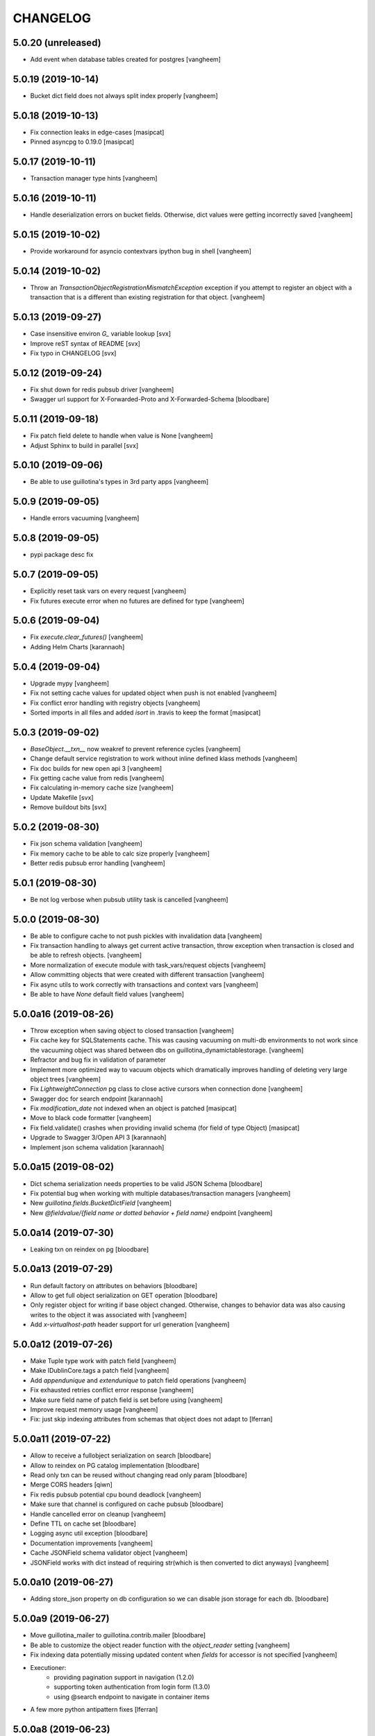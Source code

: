 CHANGELOG
=========

5.0.20 (unreleased)
-------------------

- Add event when database tables created for postgres
  [vangheem]


5.0.19 (2019-10-14)
-------------------

- Bucket dict field does not always split index properly
  [vangheem]


5.0.18 (2019-10-13)
-------------------

- Fix connection leaks in edge-cases
  [masipcat]

- Pinned asyncpg to 0.19.0
  [masipcat]


5.0.17 (2019-10-11)
-------------------

- Transaction manager type hints
  [vangheem]


5.0.16 (2019-10-11)
-------------------

- Handle deserialization errors on bucket fields. Otherwise, dict values were getting incorrectly saved
  [vangheem]


5.0.15 (2019-10-02)
-------------------

- Provide workaround for asyncio contextvars ipython bug in shell
  [vangheem]


5.0.14 (2019-10-02)
-------------------

- Throw an `TransactionObjectRegistrationMismatchException` exception if you attempt to
  register an object with a transaction that is a different than existing registration
  for that object.
  [vangheem]


5.0.13 (2019-09-27)
-------------------

- Case insensitive environ `G_` variable lookup
  [svx]

- Improve reST syntax of README
  [svx]

- Fix typo in CHANGELOG
  [svx]

5.0.12 (2019-09-24)
-------------------

- Fix shut down for redis pubsub driver
  [vangheem]

- Swagger url support for X-Forwarded-Proto and X-Forwarded-Schema
  [bloodbare]


5.0.11 (2019-09-18)
-------------------

- Fix patch field delete to handle when value is None
  [vangheem]

- Adjust Sphinx to build in parallel
  [svx]


5.0.10 (2019-09-06)
-------------------

- Be able to use guillotina's types in 3rd party apps
  [vangheem]


5.0.9 (2019-09-05)
------------------

- Handle errors vacuuming
  [vangheem]


5.0.8 (2019-09-05)
------------------

- pypi package desc fix


5.0.7 (2019-09-05)
------------------

- Explicitly reset task vars on every request
  [vangheem]

- Fix futures execute error when no futures are defined for type
  [vangheem]


5.0.6 (2019-09-04)
------------------

- Fix `execute.clear_futures()`
  [vangheem]

- Adding Helm Charts
  [karannaoh]

5.0.4 (2019-09-04)
------------------

- Upgrade mypy
  [vangheem]

- Fix not setting cache values for updated object when push is not enabled
  [vangheem]

- Fix conflict error handling with registry objects
  [vangheem]

- Sorted imports in all files and added `isort` in .travis to keep the format
  [masipcat]


5.0.3 (2019-09-02)
------------------

- `BaseObject.__txn__` now weakref to prevent reference cycles
  [vangheem]

- Change default service registration to work without inline defined klass methods
  [vangheem]

- Fix doc builds for new open api 3
  [vangheem]

- Fix getting cache value from redis
  [vangheem]

- Fix calculating in-memory cache size
  [vangheem]

- Update Makefile [svx]
- Remove buildout bits [svx]

5.0.2 (2019-08-30)
------------------

- Fix json schema validation
  [vangheem]

- Fix memory cache to be able to calc size properly
  [vangheem]

- Better redis pubsub error handling
  [vangheem]


5.0.1 (2019-08-30)
------------------

- Be not log verbose when pubsub utility task is cancelled
  [vangheem]


5.0.0 (2019-08-30)
------------------

- Be able to configure cache to not push pickles with invalidation data
  [vangheem]

- Fix transaction handling to always get current active transaction, throw exception
  when transaction is closed and be able to refresh objects.
  [vangheem]

- More normalization of execute module with task_vars/request objects
  [vangheem]

- Allow committing objects that were created with different transaction
  [vangheem]

- Fix async utils to work correctly with transactions and context vars
  [vangheem]

- Be able to have `None` default field values
  [vangheem]


5.0.0a16 (2019-08-26)
---------------------

- Throw exception when saving object to closed transaction
  [vangheem]

- Fix cache key for SQLStatements cache. This was causing vacuuming on multi-db environments
  to not work since the vacuuming object was shared between dbs on guillotina_dynamictablestorage.
  [vangheem]

- Refractor and bug fix in validation of parameter

- Implement more optimized way to vacuum objects which dramatically improves handling
  of deleting very large object trees
  [vangheem]

- Fix `LightweightConnection` pg class to close active cursors when connection done
  [vangheem]

- Swagger doc for search endpoint
  [karannaoh]

- Fix `modification_date` not indexed when an object is patched
  [masipcat]

- Move to black code formatter
  [vangheem]

- Fix field.validate() crashes when providing invalid schema (for field of type Object)
  [masipcat]

- Upgrade to Swagger 3/Open API 3
  [karannaoh]

- Implement json schema validation
  [karannaoh]


5.0.0a15 (2019-08-02)
---------------------

- Dict schema serialization needs properties to be valid JSON Schema
  [bloodbare]

- Fix potential bug when working with multiple databases/transaction managers
  [vangheem]

- New `guillotina.fields.BucketDictField`
  [vangheem]

- New `@fieldvalue/{field name or dotted behavior + field name}` endpoint
  [vangheem]


5.0.0a14 (2019-07-30)
---------------------

- Leaking txn on reindex on pg
  [bloodbare]


5.0.0a13 (2019-07-29)
---------------------

- Run default factory on attributes on behaviors
  [bloodbare]

- Allow to get full object serialization on GET operation
  [bloodbare]

- Only register object for writing if base object changed. Otherwise, changes to behavior data
  was also causing writes to the object it was associated with
  [vangheem]

- Add `x-virtualhost-path` header support for url generation
  [vangheem]


5.0.0a12 (2019-07-26)
---------------------

- Make Tuple type work with patch field
  [vangheem]

- Make IDublinCore.tags a patch field
  [vangheem]

- Add `appendunique` and `extendunique` to patch field operations
  [vangheem]

- Fix exhausted retries conflict error response
  [vangheem]

- Make sure field name of patch field is set before using
  [vangheem]

- Improve request memory usage
  [vangheem]

- Fix: just skip indexing attributes from schemas that object does not
  adapt to [lferran]


5.0.0a11 (2019-07-22)
---------------------

- Allow to receive a fullobject serialization on search
  [bloodbare]

- Allow to reindex on PG catalog implementation
  [bloodbare]

- Read only txn can be reused without changing read only param
  [bloodbare]

- Merge CORS headers
  [qiwn]

- Fix redis pubsub potential cpu bound deadlock
  [vangheem]

- Make sure that channel is configured on cache pubsub
  [bloodbare]

- Handle cancelled error on cleanup
  [vangheem]

- Define TTL on cache set
  [bloodbare]

- Logging async util exception
  [bloodbare]

- Documentation improvements
  [vangheem]

- Cache JSONField schema validator object
  [vangheem]

- JSONField works with dict instead of requiring str(which is then converted to dict anyways)
  [vangheem]


5.0.0a10 (2019-06-27)
---------------------

- Adding store_json property on db configuration so we can disable json storage for each db.
  [bloodbare]


5.0.0a9 (2019-06-27)
--------------------

- Move guillotina_mailer to guillotina.contrib.mailer
  [bloodbare]

- Be able to customize the object reader function with the `object_reader` setting
  [vangheem]

- Fix indexing data potentially missing updated content when `fields` for accessor
  is not specified
  [vangheem]

- Executioner:
    - providing pagination support in navigation (1.2.0)
    - supporting token authentication from login form (1.3.0)
    - using @search endpoint to navigate in container items

- A few more python antipattern fixes [lferran]

5.0.0a8 (2019-06-23)
--------------------

- Aggregations in PG JSONb
  [bloodbare]

5.0.0a7 (2019-06-22)
--------------------

- Change `guillotina.files.utils.generate_key` to not accept a `request` parameter. It was
  used to get the container id which is now a context var.
  [vangheem]

- Add `IExternalFileStorageManager` interface to be able to designate a file storage that
  store a file into an external database. This enables you to automatically leverage the
  `redis` data manager.

- Add `cloud_datamanager` setting. Allows you to select between `db`(default) and
  `redis`(if `guillotina.contrib.redis` is used) to not write to db to maintain state.
  The `redis` option is only usable for gcloud and s3 adapters.

5.0.0a6 (2019-06-22)
--------------------

- Cache password checked decisions to fix basic auth support
  [vangheem]

- Make sure you can import contrib packages without automatically activating them
  [vangheem]

5.0.0a5 (2019-06-22)
--------------------
- Adding rediscache and pubsub logic. Now you can have memory cache, network cache with invalidation
  and pubsub service. `guillotina_rediscache` is not necessary any more.
  [bloodbare]


- deprecate `__local__properties__`. `ContextProperty` works on it's own now
  [vangheem]

- Add argon2 pw hashing
  [vangheem]

- Completely remove support for `utilities` configuration. Use `load_utilities`.
  [vangheem]

5.0.0a4 (2019-06-21)
--------------------

- Fix path__startswith query
  [vangheem]


5.0.0a3 (2019-06-21)
--------------------

- Add `guillotina.contrib.swagger`


5.0.0a2 (2019-06-19)
--------------------

- Missing mypy requirement
- Fix catalog interface
- Fix catalog not working with db schemas
- Update intro docs


5.0.0a1 (2019-06-19)
--------------------

- Fix events antipattern [lferran]

- Rename `utils.get_object_by_oid` to `utils.get_object_by_uid`

- Emit events for registry configuration changes

- Default catalog interface removes the following methods: `get_by_uuid`, `get_by_type`, `get_by_path`,
  `get_folder_contents`. Keep interfaces simple, use search/query.

- Allow modifying app settings from pytest marks [lferran]

- No longer setup fake request with login for base command

- Moved `ISecurityPolicy.cached_principals` to module level function `guillotina.security.policy.cached_principals`

- Moved `ISecurityPolicy.cached_roles` to module level function `guillotina.security.policy.cached_roles`

- `utils.get_authenticated_user_id` no longer accepts `request` param

- `utils.get_authenticated_user` no longer accepts `request` param

- Removed `guillotina.exceptions.NoInteraction`

- Removed `guillotina.interfaces.IInteraction`

- `auth_user_identifiers` no longer accept `IRequest` in the constructor. Use `utils.get_current_request`

- `auth_user_identifiers` no longer accept `IRequest` in constructor. Use `utils.get_current_request`

- Remove `IInteraction`. Use `guillotina.utils.get_security_policy()`

- Remove `Request._db_write_enabled`, `Transaction` now has `read_only` property

- Remove `Request._db_id`, Use `guillotina.task_vars.db.get().id`

- Remove `Request.container_settings`, Use `guillotina.utils.get_registry`

- Remove `Request._container_id`, use `guillotina.task_vars.container.get().id`

- Remove `Request.container`, Use `guillotina.task_vars.container.get()`

- Remove `Request.add_future`. Use `guillotina.utils.execute.add_future`

- Add `guillotina.utils.get_current_container`

- Rename `request_indexer` setting to `indexer`

- Rename `guillotina.catalog.index.RequestIndexer` to `guillotina.catalog.index.Indexer`

- Rename `IWriter.parent_id` to `IWriter.parent_uid`

- Rename `guillotina.db.oid` to `guillotina.db.uid`

- Rename `oid_generate` setting to `uid_generator`

- Rename `BaseObject._p_register` -> `BaseObject.register`

- Rename `BaseObject._p_serial` -> `BaseObject.__serial__`

- Rename `BaseObject._p_oid` -> `BaseObject.__uuid__`

- Rename `BaseObject._p_jar` -> `BaseObject.__txn__`

- separate transaction from request object

- rename `guillotina.transactions.managed_transaction` to `guillotina.transactions.transaction`
